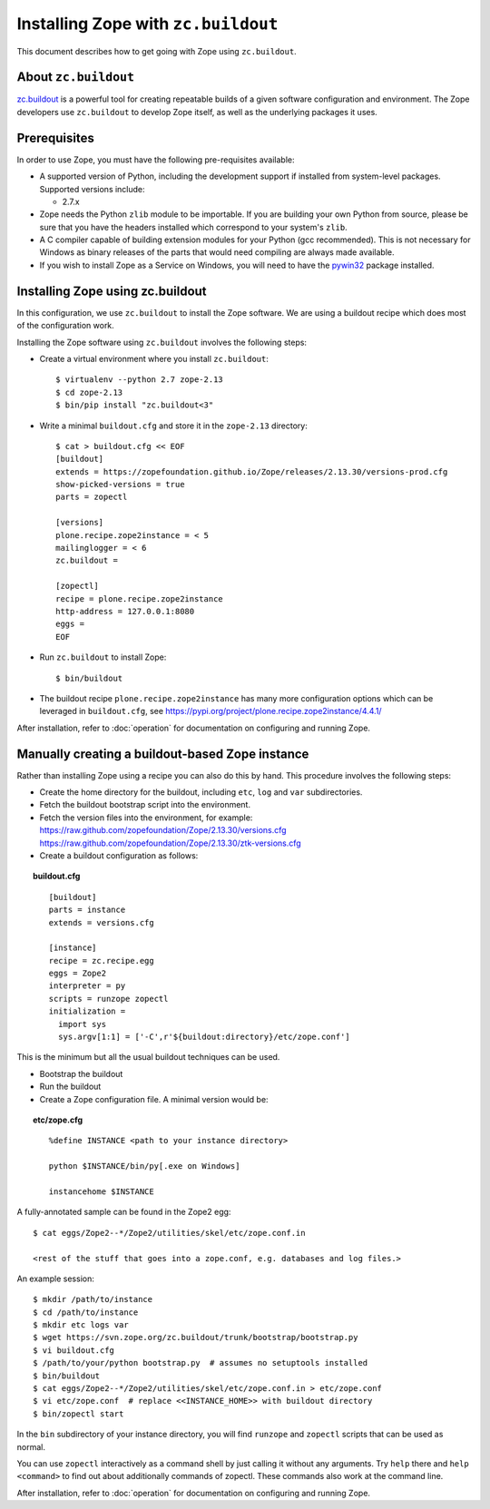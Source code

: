 Installing Zope with ``zc.buildout``
====================================

.. highlight:: bash

This document describes how to get going with Zope using ``zc.buildout``.


About ``zc.buildout``
---------------------

`zc.buildout <http://www.buildout.org/>`_ is a powerful tool for creating
repeatable builds of a given software configuration and environment.  The
Zope developers use ``zc.buildout`` to develop Zope itself, as well as
the underlying packages it uses.

Prerequisites
-------------

In order to use Zope, you must have the following pre-requisites
available:

- A supported version of Python, including the development support if
  installed from system-level packages.  Supported versions include:

  * 2.7.x

- Zope needs the Python ``zlib`` module to be importable.  If you are
  building your own Python from source, please be sure that you have the
  headers installed which correspond to your system's ``zlib``.

- A C compiler capable of building extension modules for your Python
  (gcc recommended). This is not necessary for Windows as binary
  releases of the parts that would need compiling are always made
  available.

- If you wish to install Zope as a Service on Windows, you will need
  to have the `pywin32`__ package installed.

  __ https://sourceforge.net/projects/pywin32/


Installing Zope using zc.buildout
---------------------------------

In this configuration, we use ``zc.buildout`` to install the Zope software.
We are using a buildout recipe which does most of the configuration work.

Installing the Zope software using ``zc.buildout`` involves the following
steps:

- Create a virtual environment where you install ``zc.buildout``::

  $ virtualenv --python 2.7 zope-2.13
  $ cd zope-2.13
  $ bin/pip install "zc.buildout<3"

- Write a minimal ``buildout.cfg`` and store it in the ``zope-2.13``
  directory::

    $ cat > buildout.cfg << EOF
    [buildout]
    extends = https://zopefoundation.github.io/Zope/releases/2.13.30/versions-prod.cfg
    show-picked-versions = true
    parts = zopectl

    [versions]
    plone.recipe.zope2instance = < 5
    mailinglogger = < 6
    zc.buildout =

    [zopectl]
    recipe = plone.recipe.zope2instance
    http-address = 127.0.0.1:8080
    eggs =
    EOF

- Run ``zc.buildout`` to install Zope::

  $ bin/buildout

- The buildout recipe ``plone.recipe.zope2instance`` has many more
  configuration options which can be leveraged in ``buildout.cfg``,
  see https://pypi.org/project/plone.recipe.zope2instance/4.4.1/

After installation, refer to :doc:`operation` for documentation on
configuring and running Zope.


Manually creating a buildout-based Zope instance
------------------------------------------------

Rather than installing Zope using a recipe you can also do this by hand.
This procedure involves the following steps:

- Create the home directory for the buildout, including
  ``etc``, ``log`` and ``var`` subdirectories.

- Fetch the buildout bootstrap script into the environment.

- Fetch the version files into the environment, for example:
  https://raw.github.com/zopefoundation/Zope/2.13.30/versions.cfg
  https://raw.github.com/zopefoundation/Zope/2.13.30/ztk-versions.cfg

- Create a buildout configuration as follows:

.. topic:: buildout.cfg
 :class: file

 ::

   [buildout]
   parts = instance
   extends = versions.cfg

   [instance]
   recipe = zc.recipe.egg
   eggs = Zope2
   interpreter = py
   scripts = runzope zopectl
   initialization =
     import sys
     sys.argv[1:1] = ['-C',r'${buildout:directory}/etc/zope.conf']

This is the minimum but all the usual buildout techniques can be
used.

- Bootstrap the buildout

- Run the buildout

- Create a Zope configuration file.  A minimal version would be:

.. topic:: etc/zope.cfg
 :class: file

 ::

   %define INSTANCE <path to your instance directory>

   python $INSTANCE/bin/py[.exe on Windows]

   instancehome $INSTANCE

A fully-annotated sample can be found in the Zope2 egg::

   $ cat eggs/Zope2--*/Zope2/utilities/skel/etc/zope.conf.in

   <rest of the stuff that goes into a zope.conf, e.g. databases and log files.>

.. highlight:: bash

An example session::

   $ mkdir /path/to/instance
   $ cd /path/to/instance
   $ mkdir etc logs var
   $ wget https://svn.zope.org/zc.buildout/trunk/bootstrap/bootstrap.py
   $ vi buildout.cfg
   $ /path/to/your/python bootstrap.py  # assumes no setuptools installed
   $ bin/buildout
   $ cat eggs/Zope2--*/Zope2/utilities/skel/etc/zope.conf.in > etc/zope.conf
   $ vi etc/zope.conf  # replace <<INSTANCE_HOME>> with buildout directory
   $ bin/zopectl start

In the ``bin`` subdirectory of your instance directory, you will
find ``runzope`` and ``zopectl`` scripts that can be used as
normal.

You can use ``zopectl`` interactively as a command shell by just
calling it without any arguments. Try ``help`` there and ``help <command>``
to find out about additionally commands of zopectl. These commands
also work at the command line.

After installation, refer to :doc:`operation` for documentation on
configuring and running Zope.
